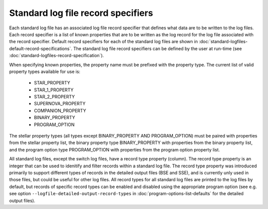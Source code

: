 Standard log file record specifiers
===================================

Each standard log file has an associated log file record specifier that defines what data are to be written to the log files. Each record 
specifier is a list of known properties that are to be written as the log record for the log file associated with the record specifier. 
Default record specifiers for each of the standard log files are shown in :doc:`standard-logfiles-default-record-specifications`. 
The standard log file record specifiers can be defined by the user at run-time (see :doc:`standard-logfiles-record-specification`).

When specifying known properties, the property name must be prefixed with the property type. The current list of valid property types 
available for use is:

    - STAR_PROPERTY
    - STAR_1_PROPERTY
    - STAR_2_PROPERTY
    - SUPERNOVA_PROPERTY
    - COMPANION_PROPERTY
    - BINARY_PROPERTY
    - PROGRAM_OPTION

The stellar property types (all types except BINARY_PROPERTY AND PROGRAM_OPTION) must be paired with properties from the stellar property list, 
the binary property type BINARY_PROPERTY with properties from the binary property list, and the program option type PROGRAM_OPTION with properties 
from the program option property list.

All standard log files, except the switch log files, have a record type property (column). The record type property is an integer that can be used
to idenitify and filter records within a standard log file. The record type property was introduced primarily to support different types of records
in the detailed output files (BSE and SSE), and is currently unly used in those files, but could be useful for other log files. All record types for
all standard log files are printed to the log files by default, but records of specific record types can be enabled and disabled using the
appropriate program option (see e.g. see option ``--logfile-detailed-output-record-types`` in :doc:`program-options-list-defaults` for the detailed
output files).

